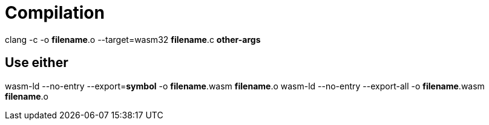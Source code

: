 = Compilation

clang -c -o *filename*.o --target=wasm32 *filename*.c *other-args*

== Use either
wasm-ld --no-entry --export=*symbol* -o *filename*.wasm *filename*.o
wasm-ld --no-entry --export-all -o *filename*.wasm *filename*.o
